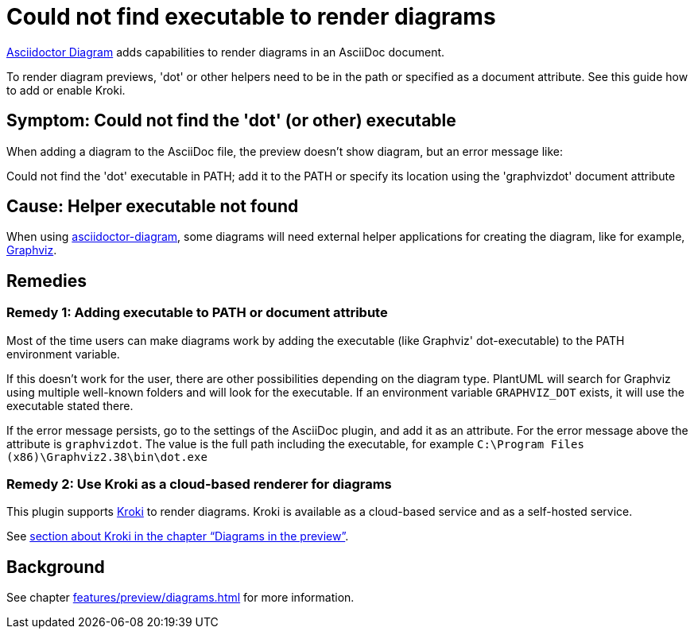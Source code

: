 = Could not find executable to render diagrams
:description: To render diagram previews, 'dot' or other helpers need to be in the path or specified as a document attribute. See this guide how to add or enable Kroki.
:uri-kroki: https://kroki.io

https://github.com/asciidoctor/asciidoctor-diagram[Asciidoctor Diagram] adds capabilities to render diagrams in an AsciiDoc document.

{description}

== Symptom: Could not find the 'dot' (or other) executable

When adding a diagram to the AsciiDoc file, the preview doesn't show diagram, but an error message like:

====
Could not find the 'dot' executable in PATH; add it to the PATH or specify its location using the 'graphvizdot' document attribute
====

== Cause: Helper executable not found

When using https://github.com/asciidoctor/asciidoctor-diagram[asciidoctor-diagram], some diagrams will need external helper applications for creating the diagram, like for example, https://www.graphviz.org/[Graphviz].

== Remedies

=== Remedy 1: Adding executable to PATH or document attribute

Most of the time users can make diagrams work by adding the executable (like Graphviz' dot-executable) to the PATH environment variable.

If this doesn't work for the user, there are other possibilities depending on the diagram type.
PlantUML will search for Graphviz using multiple well-known folders and will look for the executable.
If an environment variable `GRAPHVIZ_DOT` exists, it will use the executable stated there.

If the error message persists, go to the settings of the AsciiDoc plugin, and add it as an attribute.
For the error message above the attribute is `graphvizdot`. The value is the full path including the executable, for example `C:\Program Files (x86)\Graphviz2.38\bin\dot.exe`

=== Remedy 2: Use Kroki as a cloud-based renderer for diagrams

This plugin supports {uri-kroki}[Kroki] to render diagrams.
Kroki is available as a cloud-based service and as a self-hosted service.

See xref:features/preview/diagrams.adoc[section about Kroki in the chapter "`Diagrams in the preview`"].

== Background

See chapter xref:features/preview/diagrams.adoc[] for more information.
